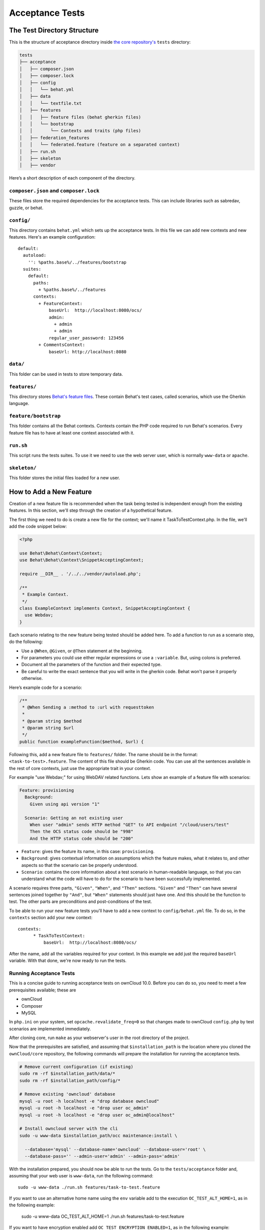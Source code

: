 ================
Acceptance Tests
================

The Test Directory Structure
----------------------------

This is the structure of acceptance directory inside `the core repository's`_ ``tests`` directory:

.. code-block:: bash

    tests
    ├── acceptance
    │   ├── composer.json
    │   ├── composer.lock
    │   ├── config
    │   │   └── behat.yml
    │   ├── data
    │   │   └── textfile.txt
    │   ├── features
    │   │   ├── feature files (behat gherkin files)
    │   │   └── bootstrap
    │   │       └── Contexts and traits (php files)
    │   ├── federation_features
    │   │   └── federated.feature (feature on a separated context)
    │   ├── run.sh
    │   ├── skeleton
    │   ├── vendor

Here’s a short description of each component of the directory.

``composer.json`` and ``composer.lock``
~~~~~~~~~~~~~~~~~~~~~~~~~~~~~~~~~~~~~~~

These files store the required dependencies for the acceptance tests. This can include libraries such as sabredav, guzzle, or behat.

``config/``
~~~~~~~~~~~

This directory contains ``behat.yml`` which sets up the acceptance tests.
In this file we can add new contexts and new features.
Here's an example configuration:

::

    default:
      autoload:
        '': %paths.base%/../features/bootstrap
      suites:
        default:
          paths:
            + %paths.base%/../features
          contexts:
            + FeatureContext:
                baseUrl:  http://localhost:8080/ocs/
                admin:
                  + admin
                  + admin
                regular_user_password: 123456
            + CommentsContext:
                baseUrl: http://localhost:8080

``data/``
~~~~~~~~~

This folder can be used in tests to store temporary data.

``features/``
~~~~~~~~~~~~~

This directory stores `Behat's feature files`_. 
These contain Behat's test cases, called scenarios, which use the Gherkin language.

``feature/bootstrap``
~~~~~~~~~~~~~~~~~~~~~

This folder contains all the Behat contexts. 
Contexts contain the PHP code required to run Behat's scenarios. 
Every feature file has to have at least one context associated with it. 

``run.sh``
~~~~~~~~~~
  
This script runs the tests suites. 
To use it we need to use the web server user, which is normally ``www-data`` or ``apache``.

``skeleton/``
~~~~~~~~~~~~~

This folder stores the initial files loaded for a new user.

How to Add a New Feature
------------------------

Creation of a new feature file is recommended when the task being tested is independent enough from the existing features.
In this section, we'll step through the creation of a hypothetical feature.

The first thing we need to do is create a new file for the context; we'll name it TaskToTestContext.php.
In the file, we'll add the code snippet below:

.. code-block:: php

    <?php

    use Behat\Behat\Context\Context;
    use Behat\Behat\Context\SnippetAcceptingContext;

    require __DIR__ . '/../../vendor/autoload.php';

    /**
     * Example Context.
     */
    class ExampleContext implements Context, SnippetAcceptingContext {
      use Webdav;
    }

Each scenario relating to the new feature being tested should be added here.
To add a function to run as a scenario step, do the following:

- Use a ``@When``, ``@Given``, or ``@Then`` statement at the beginning.
- For parameters you could use either regular expressions or use a ``:variable``. But, using colons is preferred.
- Document all the parameters of the function and their expected type.
- Be careful to write the exact sentence that you will write in the gherkin code. Behat won't parse it properly otherwise.


Here’s example code for a scenario:

.. code-block:: php

  /**
   * @When Sending a :method to :url with requesttoken
   *
   * @param string $method
   * @param string $url
   */
  public function exampleFunction($method, $url) {


Following this, add a new feature file to ``features/`` folder. 
The name should be in the format: ``<task-to-test>.feature``.
The content of this file should be Gherkin code. 
You can use all the sentences available in the rest of core contexts, just use the appropriate trait in your context. 

For example "use Webdav;" for using WebDAV related functions.
Lets show an example of a feature file with scenarios:

.. code-block:: yaml

    Feature: provisioning
      Background:
        Given using api version "1"

      Scenario: Getting an not existing user
        When user "admin" sends HTTP method "GET" to API endpoint "/cloud/users/test"
        Then the OCS status code should be "998"
        And the HTTP status code should be "200"

- ``Feature``: gives the feature its name, in this case: ``provisioning``.
- ``Background``: gives contextual information on assumptions which the feature makes, what it relates to, and other aspects so that the scenario can be properly understood.
- ``Scenario``: contains the core information about a test scenario in human-readable language, so that you can understand what the code will have to do for the scenario to have been successfully implemented. 

A scenario requires three parts, ``"Given"``, ``"When"``, and ``"Then"`` sections. 
``"Given"`` and ``"Then"`` can have several sentences joined together by ``"And"``, but ``"When"`` statements should just have one.
And this should be the function to test. 
The other parts are preconditions and post-conditions of the test. 

To be able to run your new feature tests you'll have to add a new context to ``config/behat.yml`` file.
To do so, in the ``contexts`` section add your new context:

::

    contexts:
          * TaskToTestContext:
              baseUrl:  http://localhost:8080/ocs/

After the name, add all the variables required for your context. 
In this example we add just the required ``baseUrl`` variable.
With that done, we're now ready to run the tests. 

Running Acceptance Tests
~~~~~~~~~~~~~~~~~~~~~~~~

This is a concise guide to running acceptance tests on ownCloud 10.0.
Before you can do so, you need to meet a few prerequisites available; these are

- ownCloud 
- Composer 
- MySQL

In ``php.ini`` on your system, set ``opcache.revalidate_freq=0`` so that changes made to ownCloud ``config.php`` by test scenarios are implemented immediately.

After cloning core, run ``make`` as your webserver's user in the root directory of the project.

.. NOTE: 
   Having a clean database is a also good idea.

Now that the prerequisites are satisfied, and assuming that ``$installation_path`` is the location where you cloned the ``ownCloud/core`` repository, the following commands will prepare the installation for running the acceptance tests.

.. code-block:: bash

    # Remove current configuration (if existing)
    sudo rm -rf $installation_path/data/*
    sudo rm -rf $installation_path/config/*
    
    # Remove existing 'owncloud' database 
    mysql -u root -h localhost -e "drop database owncloud"
    mysql -u root -h localhost -e "drop user oc_admin"
    mysql -u root -h localhost -e "drop user oc_admin@localhost"
    
    # Install owncloud server with the cli
    sudo -u www-data $installation_path/occ maintenance:install \
      
      --database='mysql' --database-name='owncloud' --database-user='root' \
      --database-pass='' --admin-user='admin' --admin-pass='admin'

With the installation prepared, you should now be able to run the tests. 
Go to the ``tests/acceptance`` folder and, assuming that your web user is ``www-data``, run the following command::

  sudo -u www-data ./run.sh features/task-to-test.feature

If you want to use an alternative home name using the ``env`` variable add to the execution ``OC_TEST_ALT_HOME=1``, as in the following example:

  sudo -u www-data OC_TEST_ALT_HOME=1 ./run.sh features/task-to-test.feature

If you want to have encryption enabled add ``OC_TEST_ENCRYPTION_ENABLED=1``, as in the following example:

  sudo -u www-data OC_TEST_ENCRYPTION_ENABLED=1 ./run.sh features/task-to-test.feature

For more information on Behat, and how to write acceptance tests using it, check out `the online documentation`_.

.. Links
   
.. _the core repository's: https://github.com/owncloud/core
.. _Behat's feature files: http://docs.behat.org/en/v2.5/guides/1.gherkin.html
.. _the online documentation: http://behat.org/en/latest/guides.html
